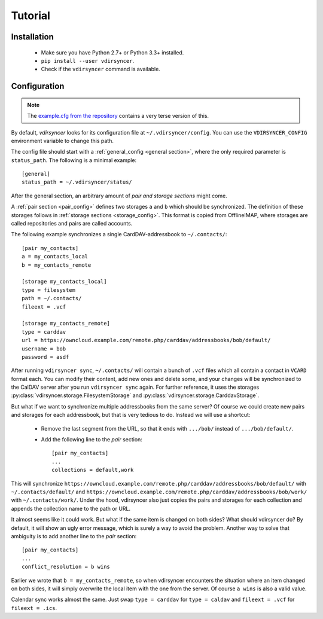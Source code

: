 ========
Tutorial
========

Installation
============

 - Make sure you have Python 2.7+ or Python 3.3+ installed.

 - ``pip install --user vdirsyncer``.

 - Check if the ``vdirsyncer`` command is available.

Configuration
=============

.. note::
    The `example.cfg from the repository
    <https://github.com/untitaker/vdirsyncer/blob/master/example.cfg>`_
    contains a very terse version of this.

By default, *vdirsyncer* looks for its configuration file at
``~/.vdirsyncer/config``. You can use the ``VDIRSYNCER_CONFIG`` environment
variable to change this path.

The config file should start with a :ref:`general_config <general section>`,
where the only required parameter is ``status_path``. The following is a
minimal example::

    [general]
    status_path = ~/.vdirsyncer/status/

After the general section, an arbitrary amount of *pair and storage sections*
might come.

A :ref:`pair section <pair_config>` defines two storages ``a`` and ``b`` which
should be synchronized. The definition of these storages follows in
:ref:`storage sections <storage_config>`.  This format is copied from
OfflineIMAP, where storages are called repositories and pairs are called
accounts.

The following example synchronizes a single CardDAV-addressbook to
``~/.contacts/``::

    [pair my_contacts]
    a = my_contacts_local
    b = my_contacts_remote

    [storage my_contacts_local]
    type = filesystem
    path = ~/.contacts/
    fileext = .vcf

    [storage my_contacts_remote]
    type = carddav
    url = https://owncloud.example.com/remote.php/carddav/addressbooks/bob/default/
    username = bob
    password = asdf

After running ``vdirsyncer sync``, ``~/.contacts/`` will contain a bunch of
``.vcf`` files which all contain a contact in ``VCARD`` format each. You can
modify their content, add new ones and delete some, and your changes will be
synchronized to the CalDAV server after you run ``vdirsyncer sync`` again. For
further reference, it uses the storages
:py:class:`vdirsyncer.storage.FilesystemStorage` and
:py:class:`vdirsyncer.storage.CarddavStorage`.

But what if we want to synchronize multiple addressbooks from the same server?
Of course we could create new pairs and storages for each addressbook, but that
is very tedious to do. Instead we will use a shortcut:

  - Remove the last segment from the URL, so that it ends with ``.../bob/``
    instead of ``.../bob/default/``.

  - Add the following line to the *pair* section::
    
        [pair my_contacts]
        ...
        collections = default,work

This will synchronize
``https://owncloud.example.com/remote.php/carddav/addressbooks/bob/default/``
with ``~/.contacts/default/`` and
``https://owncloud.example.com/remote.php/carddav/addressbooks/bob/work/`` with
``~/.contacts/work/``. Under the hood, vdirsyncer also just copies the pairs
and storages for each collection and appends the collection name to the path or
URL.

It almost seems like it could work. But what if the same item is changed on
both sides? What should vdirsyncer do? By default, it will show an ugly error
message, which is surely a way to avoid the problem. Another way to solve that
ambiguity is to add another line to the *pair* section::

    [pair my_contacts]
    ...
    conflict_resolution = b wins

Earlier we wrote that ``b = my_contacts_remote``, so when vdirsyncer encounters
the situation where an item changed on both sides, it will simply overwrite the
local item with the one from the server. Of course ``a wins`` is also a valid
value.

Calendar sync works almost the same. Just swap ``type = carddav`` for ``type =
caldav`` and ``fileext = .vcf`` for ``fileext = .ics``.
